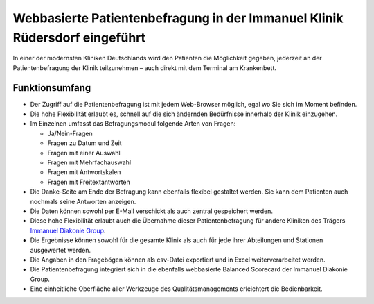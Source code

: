 Webbasierte Patientenbefragung in der Immanuel Klinik Rüdersdorf eingeführt
===========================================================================

In einer der modernsten Kliniken Deutschlands wird den Patienten die Möglichkeit
gegeben, jederzeit an der Patientenbefragung der Klinik teilzunehmen – auch
direkt mit dem Terminal am Krankenbett.

.. image:: patientenbefragung
   :alt: Webbasierte Patientenbefragung

Funktionsumfang
---------------

- Der Zugriff auf die Patientenbefragung ist mit jedem Web-Browser möglich, egal
  wo Sie sich im Moment befinden.
- Die hohe Flexibilität erlaubt es, schnell auf die sich ändernden Bedürfnisse
  innerhalb der Klinik einzugehen.
- Im Einzelnen umfasst das Befragungsmodul folgende Arten von Fragen:

  - Ja/Nein-Fragen
  - Fragen zu Datum und Zeit
  - Fragen mit einer Auswahl
  - Fragen mit Mehrfachauswahl
  - Fragen mit Antwortskalen
  - Fragen mit Freitextantworten

- Die Danke-Seite am Ende der Befragung kann ebenfalls flexibel gestaltet
  werden. Sie kann dem Patienten auch nochmals seine Antworten anzeigen.
- Die Daten können sowohl per E-Mail verschickt als auch zentral gespeichert
  werden.
- Diese hohe Flexibilität erlaubt auch die Übernahme dieser Patientenbefragung
  für andere Kliniken des Trägers `Immanuel Diakonie Group`_.
- Die Ergebnisse können sowohl für die gesamte Klinik als auch für jede ihrer
  Abteilungen und Stationen ausgewertet werden.
- Die Angaben in den Fragebögen können als csv-Datei exportiert und in Excel
  weiterverarbeitet werden.
- Die Patientenbefragung integriert sich in die ebenfalls webbasierte Balanced
  Scorecard der Immanuel Diakonie Group.
- Eine einheitliche Oberfläche aller Werkzeuge des Qualitätsmanagements
  erleichtert die Bedienbarkeit.

.. _`Immanuel Diakonie Group`: http://www.immanuel.de/
